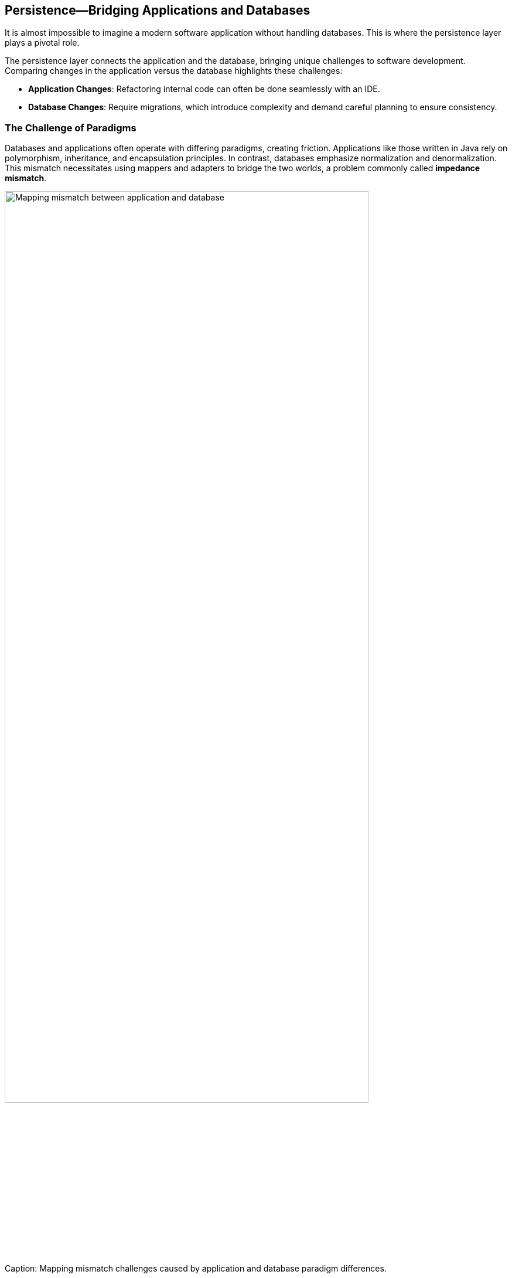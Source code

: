 == Persistence—Bridging Applications and Databases

It is almost impossible to imagine a modern software application without handling databases. This is where the persistence layer plays a pivotal role.

The persistence layer connects the application and the database, bringing unique challenges to software development. Comparing changes in the application versus the database highlights these challenges:

* *Application Changes*: Refactoring internal code can often be done seamlessly with an IDE.
* *Database Changes*: Require migrations, which introduce complexity and demand careful planning to ensure consistency.

=== The Challenge of Paradigms

Databases and applications often operate with differing paradigms, creating friction. Applications like those written in Java rely on polymorphism, inheritance, and encapsulation principles. In contrast, databases emphasize normalization and denormalization. This mismatch necessitates using mappers and adapters to bridge the two worlds, a problem commonly called *impedance mismatch*.

[[fig-mapping-mismatch]]
image::../images/application-database-mismatch.png[Mapping mismatch between application and database, width=85%, align=center]
.Caption: Mapping mismatch challenges caused by application and database paradigm differences.


To address this gap, several patterns are employed:

* *Data Access Object (DAO)*: Encapsulates database access, hiding SQL queries from the business logic.
* *Repository*: Focuses on domain-driven access, aligning with objects and encapsulating behavior.
* *Driver*: Provides direct interaction with the database at a lower abstraction level.

Patterns closer to the database tend to expose data and hide behavior, while those closer to the application do the opposite, encapsulating data to expose behavior. Striking the right balance depends on the use case and architectural goals.

[[fig-persistence-patterns]]
image::../images/persistence-patterns.png[Persistence patterns from DAO to Repository, width=85%, align=center]
.Caption: Bridging databases and applications using persistence patterns.



=== Types of Databases

Databases can be categorized into three main types:

* *SQL*: These databases follow ACID principles and standardized query languages, making them consistent and easy to learn. Modeling is typically based on normalization, reducing data duplication, and ensuring consistency.
* *NoSQL*: Built on the BASE model, NoSQL databases lack the standardization of SQL. Their data storage structure is classified into:
** *Key-Value*: Resembles a Java Map or dictionary structure.
** *Wide-Column*: Specializes in key-value storage, grouping data into tuples called columns.
** *Document*: Utilizes JSON structures for flexible schema representation.
** *Graph*: Focuses on relationships, using objects (nodes) and connections (edges) with properties and directions.
* *NewSQL*: Offers a hybrid solution that combines the scalability of NoSQL with the consistency and standards of SQL.

=== The Ultimate Engineer’s Approach to Persistence

An ultimate software engineer expertly navigates the complexities of persistence by:

* Understanding the trade-offs between SQL, NoSQL, and NewSQL.
* Managing impedance mismatches with appropriate patterns and tools.
* Balancing performance, scalability, and maintainability in database integrations.

By mastering persistence, the ultimate engineer ensures seamless communication between applications and databases, fostering a system that is robust, scalable, and aligned with changing business needs.

